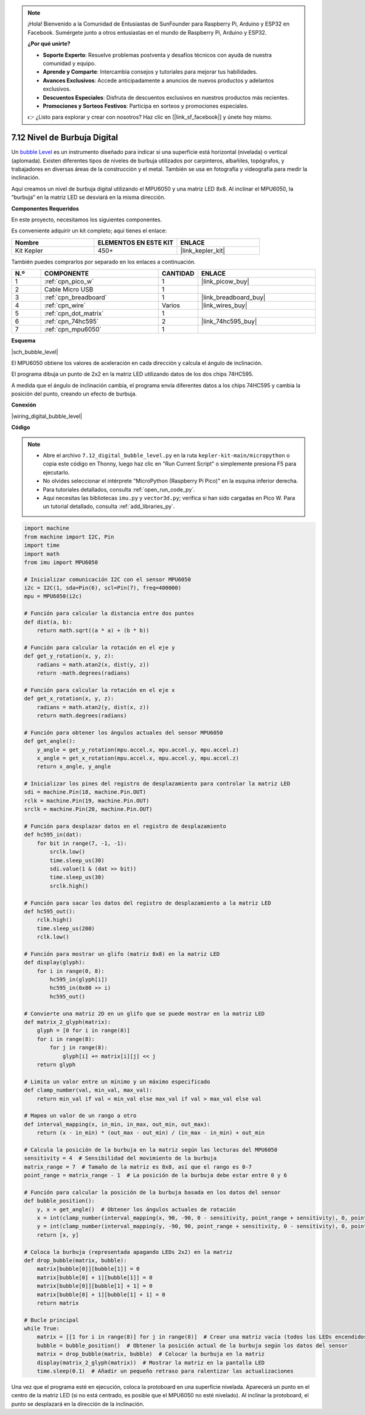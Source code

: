 .. note::

    ¡Hola! Bienvenido a la Comunidad de Entusiastas de SunFounder para Raspberry Pi, Arduino y ESP32 en Facebook. Sumérgete junto a otros entusiastas en el mundo de Raspberry Pi, Arduino y ESP32.

    **¿Por qué unirte?**

    - **Soporte Experto**: Resuelve problemas postventa y desafíos técnicos con ayuda de nuestra comunidad y equipo.
    - **Aprende y Comparte**: Intercambia consejos y tutoriales para mejorar tus habilidades.
    - **Avances Exclusivos**: Accede anticipadamente a anuncios de nuevos productos y adelantos exclusivos.
    - **Descuentos Especiales**: Disfruta de descuentos exclusivos en nuestros productos más recientes.
    - **Promociones y Sorteos Festivos**: Participa en sorteos y promociones especiales.

    👉 ¿Listo para explorar y crear con nosotros? Haz clic en [|link_sf_facebook|] y únete hoy mismo.

.. _py_bubble_level:

7.12 Nivel de Burbuja Digital
=============================

Un `bubble Level <https://en.wikipedia.org/wiki/Spirit_level>`_ es un instrumento diseñado para indicar si una superficie está horizontal (nivelada) o vertical (aplomada). Existen diferentes tipos de niveles de burbuja utilizados por carpinteros, albañiles, topógrafos, y trabajadores en diversas áreas de la construcción y el metal. También se usa en fotografía y videografía para medir la inclinación.

Aquí creamos un nivel de burbuja digital utilizando el MPU6050 y una matriz LED 8x8. Al inclinar el MPU6050, la “burbuja” en la matriz LED se desviará en la misma dirección.

**Componentes Requeridos**

En este proyecto, necesitamos los siguientes componentes.

Es conveniente adquirir un kit completo; aquí tienes el enlace:

.. list-table::
    :widths: 20 20 20
    :header-rows: 1

    *   - Nombre
        - ELEMENTOS EN ESTE KIT
        - ENLACE
    *   - Kit Kepler
        - 450+
        - |link_kepler_kit|

También puedes comprarlos por separado en los enlaces a continuación.

.. list-table::
    :widths: 5 20 5 20
    :header-rows: 1

    *   - N.º
        - COMPONENTE
        - CANTIDAD
        - ENLACE

    *   - 1
        - :ref:`cpn_pico_w`
        - 1
        - |link_picow_buy|
    *   - 2
        - Cable Micro USB
        - 1
        - 
    *   - 3
        - :ref:`cpn_breadboard`
        - 1
        - |link_breadboard_buy|
    *   - 4
        - :ref:`cpn_wire`
        - Varios
        - |link_wires_buy|
    *   - 5
        - :ref:`cpn_dot_matrix`
        - 1
        - 
    *   - 6
        - :ref:`cpn_74hc595`
        - 2
        - |link_74hc595_buy|
    *   - 7
        - :ref:`cpn_mpu6050`
        - 1
        - 

**Esquema**

|sch_bubble_level|

El MPU6050 obtiene los valores de aceleración en cada dirección y calcula el ángulo de inclinación.

El programa dibuja un punto de 2x2 en la matriz LED utilizando datos de los dos chips 74HC595. 

A medida que el ángulo de inclinación cambia, el programa envía diferentes datos a los chips 74HC595 y cambia la posición del punto, creando un efecto de burbuja.

**Conexión**

|wiring_digital_bubble_level|

**Código**

.. note::

    * Abre el archivo ``7.12_digital_bubble_level.py`` en la ruta ``kepler-kit-main/micropython`` o copia este código en Thonny, luego haz clic en "Run Current Script" o simplemente presiona F5 para ejecutarlo.
    * No olvides seleccionar el intérprete "MicroPython (Raspberry Pi Pico)" en la esquina inferior derecha.

    * Para tutoriales detallados, consulta :ref:`open_run_code_py`.
    * Aquí necesitas las bibliotecas ``imu.py`` y ``vector3d.py``; verifica si han sido cargadas en Pico W. Para un tutorial detallado, consulta :ref:`add_libraries_py`.

.. code-block:: python

    import machine
    from machine import I2C, Pin
    import time
    import math
    from imu import MPU6050

    # Inicializar comunicación I2C con el sensor MPU6050
    i2c = I2C(1, sda=Pin(6), scl=Pin(7), freq=400000)
    mpu = MPU6050(i2c)

    # Función para calcular la distancia entre dos puntos
    def dist(a, b):
        return math.sqrt((a * a) + (b * b))

    # Función para calcular la rotación en el eje y
    def get_y_rotation(x, y, z):
        radians = math.atan2(x, dist(y, z))
        return -math.degrees(radians)

    # Función para calcular la rotación en el eje x
    def get_x_rotation(x, y, z):
        radians = math.atan2(y, dist(x, z))
        return math.degrees(radians)

    # Función para obtener los ángulos actuales del sensor MPU6050
    def get_angle():
        y_angle = get_y_rotation(mpu.accel.x, mpu.accel.y, mpu.accel.z)
        x_angle = get_x_rotation(mpu.accel.x, mpu.accel.y, mpu.accel.z)
        return x_angle, y_angle

    # Inicializar los pines del registro de desplazamiento para controlar la matriz LED
    sdi = machine.Pin(18, machine.Pin.OUT)
    rclk = machine.Pin(19, machine.Pin.OUT)
    srclk = machine.Pin(20, machine.Pin.OUT)

    # Función para desplazar datos en el registro de desplazamiento
    def hc595_in(dat):
        for bit in range(7, -1, -1):
            srclk.low()
            time.sleep_us(30)
            sdi.value(1 & (dat >> bit))
            time.sleep_us(30)
            srclk.high()

    # Función para sacar los datos del registro de desplazamiento a la matriz LED
    def hc595_out():
        rclk.high()
        time.sleep_us(200)
        rclk.low()

    # Función para mostrar un glifo (matriz 8x8) en la matriz LED
    def display(glyph):
        for i in range(0, 8):
            hc595_in(glyph[i])
            hc595_in(0x80 >> i)
            hc595_out()

    # Convierte una matriz 2D en un glifo que se puede mostrar en la matriz LED
    def matrix_2_glyph(matrix):
        glyph = [0 for i in range(8)]
        for i in range(8):
            for j in range(8):
                glyph[i] += matrix[i][j] << j
        return glyph

    # Limita un valor entre un mínimo y un máximo especificado
    def clamp_number(val, min_val, max_val):
        return min_val if val < min_val else max_val if val > max_val else val

    # Mapea un valor de un rango a otro
    def interval_mapping(x, in_min, in_max, out_min, out_max):
        return (x - in_min) * (out_max - out_min) / (in_max - in_min) + out_min

    # Calcula la posición de la burbuja en la matriz según las lecturas del MPU6050
    sensitivity = 4  # Sensibilidad del movimiento de la burbuja
    matrix_range = 7  # Tamaño de la matriz es 8x8, así que el rango es 0-7
    point_range = matrix_range - 1  # La posición de la burbuja debe estar entre 0 y 6

    # Función para calcular la posición de la burbuja basada en los datos del sensor
    def bubble_position():
        y, x = get_angle()  # Obtener los ángulos actuales de rotación
        x = int(clamp_number(interval_mapping(x, 90, -90, 0 - sensitivity, point_range + sensitivity), 0, point_range))
        y = int(clamp_number(interval_mapping(y, -90, 90, point_range + sensitivity, 0 - sensitivity), 0, point_range))
        return [x, y]

    # Coloca la burbuja (representada apagando LEDs 2x2) en la matriz
    def drop_bubble(matrix, bubble):
        matrix[bubble[0]][bubble[1]] = 0
        matrix[bubble[0] + 1][bubble[1]] = 0
        matrix[bubble[0]][bubble[1] + 1] = 0
        matrix[bubble[0] + 1][bubble[1] + 1] = 0
        return matrix

    # Bucle principal
    while True:
        matrix = [[1 for i in range(8)] for j in range(8)]  # Crear una matriz vacía (todos los LEDs encendidos)
        bubble = bubble_position()  # Obtener la posición actual de la burbuja según los datos del sensor
        matrix = drop_bubble(matrix, bubble)  # Colocar la burbuja en la matriz
        display(matrix_2_glyph(matrix))  # Mostrar la matriz en la pantalla LED
        time.sleep(0.1)  # Añadir un pequeño retraso para ralentizar las actualizaciones

Una vez que el programa esté en ejecución, coloca la protoboard en una 
superficie nivelada. Aparecerá un punto en el centro de la matriz LED 
(si no está centrado, es posible que el MPU6050 no esté nivelado). 
Al inclinar la protoboard, el punto se desplazará en la dirección de la inclinación.
